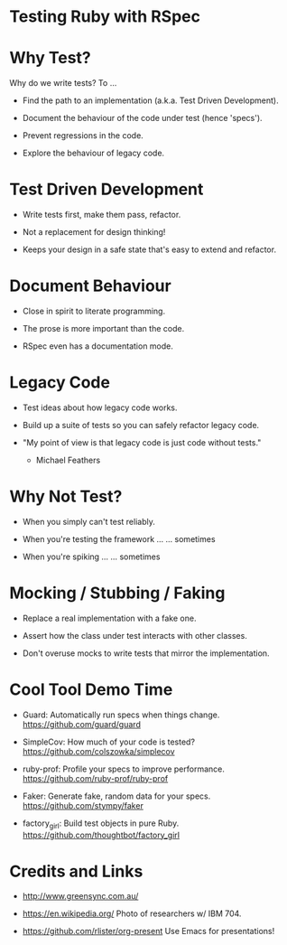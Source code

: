 * Testing Ruby with RSpec

[[./programming.jpg]]

* Why Test?

Why do we write tests?  To ...

 + Find the path to an implementation (a.k.a. Test Driven Development).

 + Document the behaviour of the code under test (hence 'specs').

 + Prevent regressions in the code.

 + Explore the behaviour of legacy code.

* Test Driven Development

 + Write tests first, make them pass, refactor.

 + Not a replacement for design thinking!

 + Keeps your design in a safe state that's easy to extend and refactor.

* Document Behaviour

 + Close in spirit to literate programming.

 + The prose is more important than the code.

 + RSpec even has a documentation mode.

* Legacy Code

 + Test ideas about how legacy code works.

 + Build up a suite of tests so you can safely refactor legacy code.

 + "My point of view is that legacy code is just code without tests."
     - Michael Feathers

* Why Not Test?

 + When you simply can't test reliably.

 + When you're testing the framework ...
      ... sometimes

 + When you're spiking ...
      ... sometimes

* Mocking / Stubbing / Faking

 + Replace a real implementation with a fake one.

 + Assert how the class under test interacts with other classes.

 + Don't overuse mocks to write tests that mirror the implementation.

* Cool Tool Demo Time

 + Guard: Automatically run specs when things change.
   https://github.com/guard/guard

 + SimpleCov: How much of your code is tested?
   https://github.com/colszowka/simplecov

 + ruby-prof: Profile your specs to improve performance.
   https://github.com/ruby-prof/ruby-prof

 + Faker: Generate fake, random data for your specs.
   https://github.com/stympy/faker

 + factory_girl: Build test objects in pure Ruby.
   https://github.com/thoughtbot/factory_girl

* Credits and Links

 + http://www.greensync.com.au/

 + https://en.wikipedia.org/
   Photo of researchers w/ IBM 704.

 + https://github.com/rlister/org-present
   Use Emacs for presentations!
